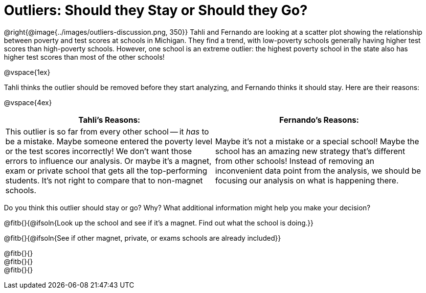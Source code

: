 = Outliers: Should they Stay or Should they Go?

@right{@image{../images/outliers-discussion.png, 350}}
Tahli and Fernando are looking at a scatter plot showing the relationship between poverty and test scores at schools in Michigan. They find a trend, with low-poverty schools generally having higher test scores than high-poverty schools. However, one school is an extreme outlier: the highest poverty school in the state also has higher test scores than most of the other schools!

@vspace{1ex}

Tahli thinks the outlier should be removed before they start analyzing, and Fernando thinks it should stay. Here are their reasons:

@vspace{4ex}

[cols="1a, 1a" options="header", stripes="none"]
|===
^| *Tahli's Reasons:*	^| *Fernando's Reasons:*
| This outlier is so far from every other school -- it _has_ to be a mistake. Maybe someone entered the poverty level or the test scores incorrectly! We don't want those errors to influence our analysis. Or maybe it's a magnet, exam or private school that gets all the top-performing students. It's not right to compare that to non-magnet schools.

| Maybe it's not a mistake or a special school! Maybe the school has an amazing new strategy that's different from other schools! Instead of removing an inconvenient data point from the analysis, we should be focusing our analysis on what is happening there.
|===
   
Do you think this outlier should stay or go? Why? What additional information might help you make your decision?

@fitb{}{@ifsoln{Look up the school and see if it's a magnet. Find out what the school is doing.}}

@fitb{}{@ifsoln{See if other magnet, private, or exams schools are already included}}

@fitb{}{} +
@fitb{}{} +
@fitb{}{}
